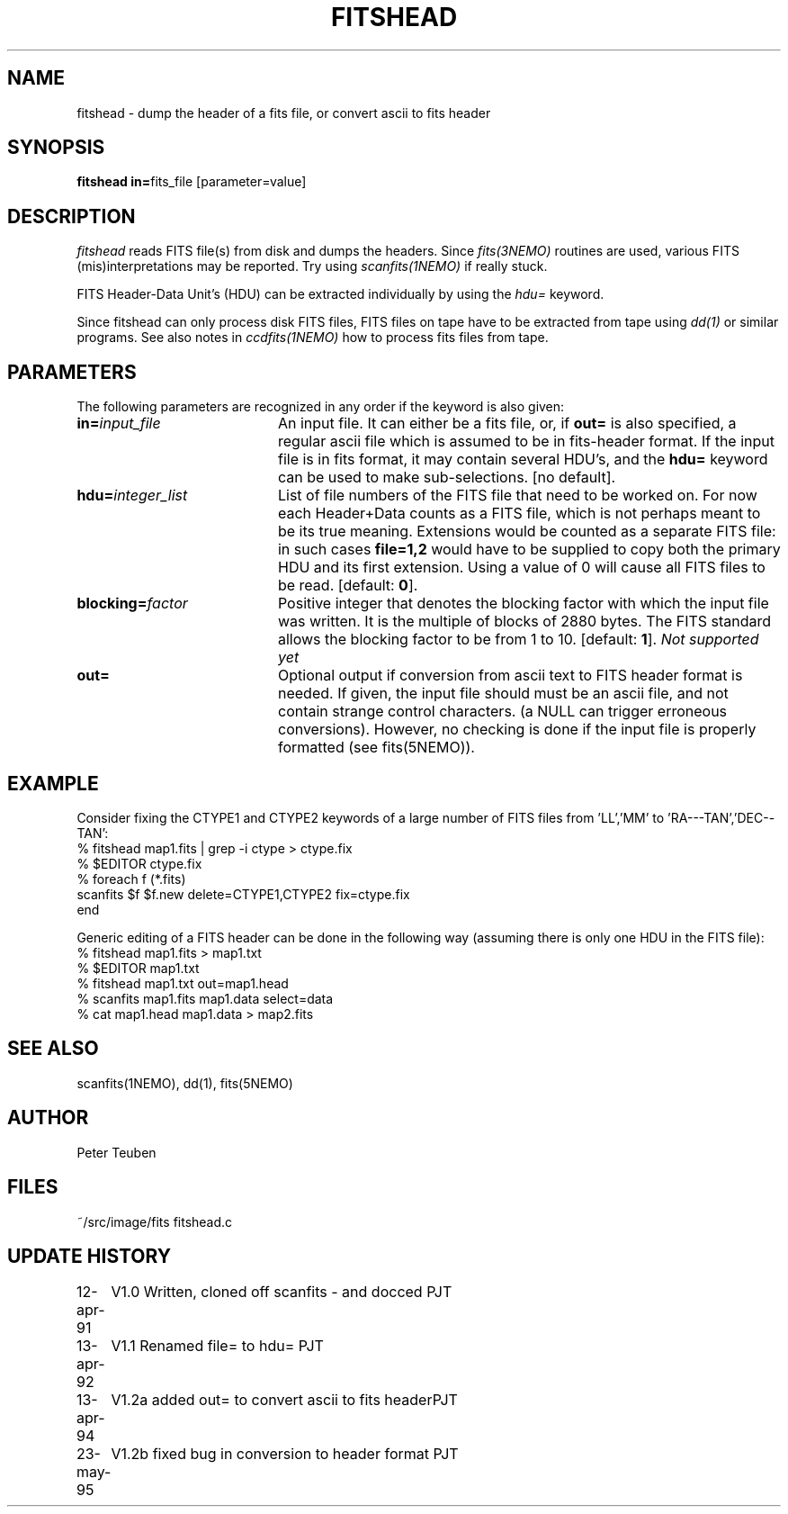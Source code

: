 .TH FITSHEAD 1NEMO "13 July 1995"
.SH NAME
fitshead \- dump the header of a fits file, or convert ascii to fits header
.SH SYNOPSIS
.PP
\fBfitshead in=\fPfits_file  [parameter=value]
.SH DESCRIPTION
\fIfitshead\fP reads FITS file(s) from disk and dumps the
headers. Since \fIfits(3NEMO)\fP routines are
used, various FITS (mis)interpretations may be reported. Try using 
\fIscanfits(1NEMO)\fP if really stuck.
.PP
FITS Header-Data Unit's (HDU) can be extracted individually by
using the \fIhdu=\fP keyword.
.PP
Since fitshead can only process disk FITS files, FITS files on
tape have to be extracted from tape using \fIdd(1)\fP or
similar programs. See also notes in \fIccdfits(1NEMO)\fP how 
to process fits files from tape.
.SH PARAMETERS
The following parameters are recognized in any order if the keyword is 
also given:
.TP 20
\fBin=\fIinput_file\fP
An input file. It can either be a fits file, or, if \fBout=\fP is also
specified, a regular ascii file which is assumed to be in 
fits-header format. If the input file is in fits format, it may contain
several HDU's, and the \fBhdu=\fP keyword can be used to make 
sub-selections.
[no default]. 
.TP
\fBhdu=\fIinteger_list\fP
List of file numbers of the FITS file that need to be worked
on. For now each Header+Data counts as a FITS file,
which is not perhaps meant to be its true meaning. 
Extensions would be counted as a separate FITS file:
in such cases \fBfile=1,2\fP would
have to be supplied to copy both the primary HDU and its
first extension. Using a value of 0 will cause all FITS files
to be read. [default: \fB0\fP].
.TP
\fBblocking=\fIfactor\fP
Positive integer that denotes the blocking factor with which the input 
file was written. It is the multiple of blocks of 2880 bytes.
The FITS standard allows the blocking factor to be from 1 to 10.
[default: \fB1\fP]. \fINot supported yet\fP
.TP
\fBout=\fP
Optional output if conversion from ascii text to FITS header format
is needed. If given, the input file should must be an ascii file,
and not contain strange control characters. (a NULL can trigger
erroneous conversions). However, no
checking is done if the input file is properly 
formatted (see fits(5NEMO)).
.SH EXAMPLE
Consider fixing the CTYPE1 and CTYPE2 keywords of a large number of
FITS files from 'LL','MM' to 'RA---TAN','DEC--TAN':
.nf
    % fitshead map1.fits | grep -i ctype > ctype.fix
    % $EDITOR ctype.fix
    % foreach f (*.fits)
        scanfits $f $f.new delete=CTYPE1,CTYPE2 fix=ctype.fix
      end
.fi
.PP
Generic editing of a FITS header can be done in the following way
(assuming there is only one HDU in the FITS file):
.nf 
    % fitshead map1.fits > map1.txt
    % $EDITOR map1.txt
    % fitshead map1.txt out=map1.head
    % scanfits map1.fits map1.data select=data
    % cat map1.head map1.data > map2.fits
.fi
.SH "SEE ALSO"
scanfits(1NEMO), dd(1), fits(5NEMO)
.SH AUTHOR
Peter Teuben
.SH FILES
.nf
.ta +2.5i
~/src/image/fits         fitshead.c
.fi
.SH "UPDATE HISTORY"
.nf
.ta +1.0i +4.0i
12-apr-91	V1.0 Written, cloned off scanfits - and docced    	PJT
13-apr-92	V1.1 Renamed file= to hdu=                       	PJT
13-apr-94	V1.2a added out= to convert ascii to fits header	PJT
23-may-95	V1.2b fixed bug in conversion to header format      	PJT
.fi
